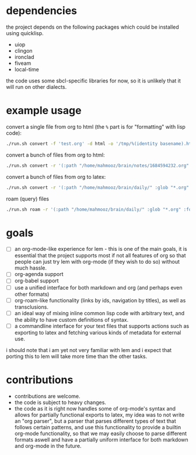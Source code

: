 * dependencies
the project depends on the following packages which could be installed using quicklisp.

- uiop
- clingon
- ironclad
- fiveam
- local-time

the code uses some sbcl-specific libraries for now, so it is unlikely that it will run on other dialects.

* example usage

convert a single file from org to html (the ~%~ part is for "formatting" with lisp code):

#+begin_src sh :eval no
  ./run.sh convert -f 'test.org' -d html -o '/tmp/%(identity basename).html'
#+end_src

convert a bunch of files from org to html:

#+begin_src sh :eval no
  ./run.sh convert -r '(:path "/home/mahmooz/brain/notes/1684594232.org" :glob "*.org" :format "org-mode")' -d html -o '/tmp/%(identity basename).html'
#+end_src

convert a bunch of files from org to latex:

#+begin_src sh :eval no
  ./run.sh convert -r '(:path "/home/mahmooz/brain/daily/" :glob "*.org" :format "org-mode")' -d latex -o '/tmp/%(identity title).tex'
#+end_src

roam (query) files

#+begin_src sh :eval no
  ./run.sh roam -r '(:path "/home/mahmooz/brain/daily/" :glob "*.org" :format "org-mode")' -o 'title: %title, id: %id, file: %file'
#+end_src

* goals

- [ ] an org-mode-like experience for lem - this is one of the main goals, it is essential
      that the project supports most if not all features of org so that people can just
      try lem with org-mode (if they wish to do so) without much hassle.
- [ ] org-agenda support
- [ ] org-babel support
- [ ] use a unified interface for both markdown and org (and perhaps even other formats)
- [ ] org-roam-like functionality (links by ids, navigation by titles), as well as transclusions.
- [ ] an ideal way of mixing inline common lisp code with arbitrary text, and the ability
      to have custom definitions of syntax.
- [ ] a commandline interface for your text files that supports actions such as exporting
      to latex and fetching various kinds of metadata for external use.

i should note that i am yet not very familiar with lem and i expect that porting this to lem will take more time than the other tasks.

* contributions

- contributions are welcome.
- the code is subject to heavy changes.
- the code as it is right now handles some of org-mode's syntax and allows for partially functional exports to latex, my idea was to not write an "org parser", but a parser that parses different types of text that follows certain patterns, and use this functionality to provide a builtin org-mode functionality, so that we may easily choose to parse different formats aswell and have a partially uniform interface for both markdown and org-mode in the future.